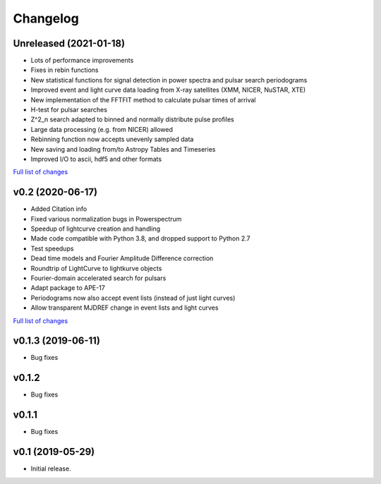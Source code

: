 Changelog
=========

Unreleased (2021-01-18)
-----------------------

- Lots of performance improvements
- Fixes in rebin functions
- New statistical functions for signal detection in power spectra and pulsar search periodograms
- Improved event and light curve data loading from X-ray satellites (XMM, NICER, NuSTAR, XTE)
- New implementation of the FFTFIT method to calculate pulsar times of arrival
- H-test for pulsar searches
- Z^2_n search adapted to binned and normally distribute pulse profiles
- Large data processing (e.g. from NICER) allowed
- Rebinning function now accepts unevenly sampled data
- New saving and loading from/to Astropy Tables and Timeseries
- Improved I/O to ascii, hdf5 and other formats

`Full list of changes <https://github.com/StingraySoftware/stingray/compare/v0.2...main>`_

v0.2 (2020-06-17)
-----------------

- Added Citation info
- Fixed various normalization bugs in Powerspectrum
- Speedup of lightcurve creation and handling
- Made code compatible with Python 3.8, and dropped support to Python 2.7
- Test speedups
- Dead time models and Fourier Amplitude Difference correction
- Roundtrip of LightCurve to lightkurve objects
- Fourier-domain accelerated search for pulsars
- Adapt package to APE-17
- Periodograms now also accept event lists (instead of just light curves)
- Allow transparent MJDREF change in event lists and light curves

`Full list of changes <https://github.com/StingraySoftware/stingray/compare/v0.1.3...v0.2>`_

v0.1.3 (2019-06-11)
-------------------

- Bug fixes

v0.1.2
------

- Bug fixes

v0.1.1
------

- Bug fixes

v0.1 (2019-05-29)
-----------------

- Initial release.
